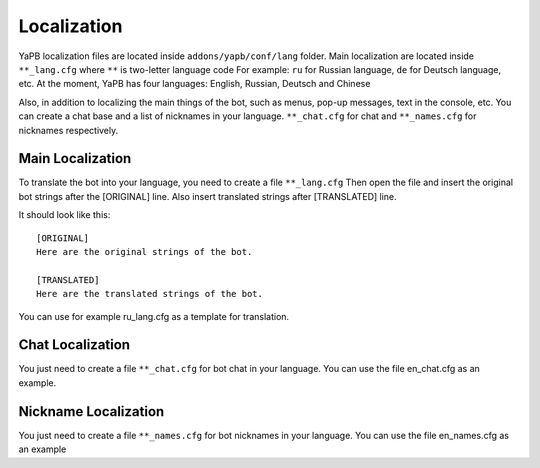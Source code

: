 *********************
Localization
*********************
YaPB localization files are located inside ``addons/yapb/conf/lang`` folder.
Main localization are located inside ``**_lang.cfg`` where ``**`` is two-letter language code
For example: ``ru`` for Russian language, ``de`` for Deutsch language, etc.
At the moment, YaPB has four languages: English, Russian, Deutsch and Chinese

Also, in addition to localizing the main things of the bot, such as menus, pop-up messages, text in the console, etc. You can create a chat base and a list of nicknames in your language.
``**_chat.cfg`` for chat and ``**_names.cfg`` for nicknames respectively.

Main Localization
================================
To translate the bot into your language, you need to create a file ``**_lang.cfg``
Then open the file and insert the original bot strings after the [ORIGINAL] line.
Also insert translated strings after [TRANSLATED] line.

It should look like this::

	[ORIGINAL]
	Here are the original strings of the bot.

	[TRANSLATED]
	Here are the translated strings of the bot.

::

You can use for example ru_lang.cfg as a template for translation.

Chat Localization
================================
You just need to create a file ``**_chat.cfg`` for bot chat in your language.
You can use the file en_chat.cfg as an example.

.. seealso:: See the :doc:`/customization` section for details.

Nickname Localization
================================
You just need to create a file ``**_names.cfg`` for bot nicknames in your language.
You can use the file en_names.cfg as an example
